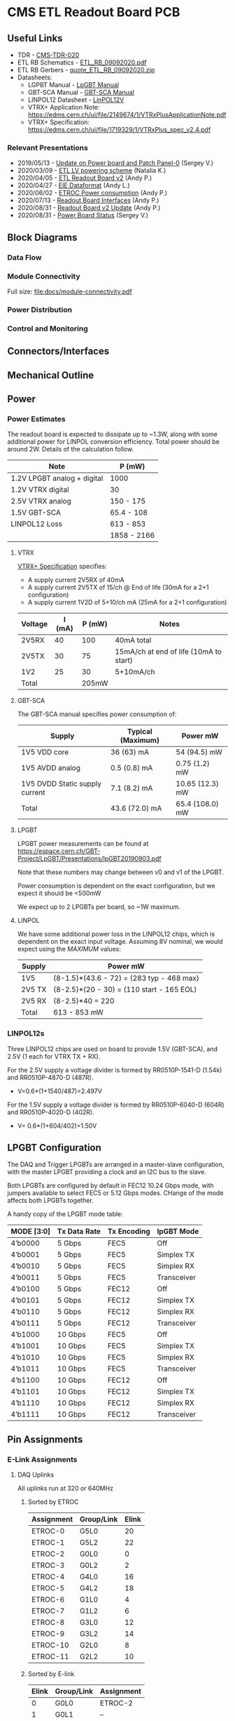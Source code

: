 #+OPTIONS: ^:nil
#+EXPORT_EXCLUDE_TAGS: noexport
* CMS ETL Readout Board PCB
** Useful Links
- TDR - [[https://cds.cern.ch/record/2667167/files/CMS-TDR-020.pdf][CMS-TDR-020]]
- ETL RB Schematics - [[https://gitlab.cern.ch/cms-etl-electronics/readout-board-pcb/uploads/f07f5d8df638028b9eaa6a74b5b843f3/ETL_RB_09092020.PDF][ETL_RB_09092020.pdf]]
- ETL RB Gerbers - [[https://gitlab.cern.ch/cms-etl-electronics/readout-board-pcb/uploads/48295c81b3c8f89c4e6bba3df2f8b1f1/quote_ETL_RB_09092020.zip][quote_ETL_RB_09092020.zip]]
- Datasheets:
  + LGPBT Manual - [[https://lpgbt.web.cern.ch/lpgbt/manual/][LpGBT Manual]]
  + GBT-SCA Manual - [[https://espace.cern.ch/GBT-Project/GBT-SCA/Manuals/GBT-SCA_Manual_2019.002.pdf][GBT-SCA Manual]]
  + LINPOL12 Datasheet - [[https://project-dcdc.web.cern.ch/public/Documents/linPOL12V%20datasheetV3.3.pdf][LinPOL12V]]
  + VTRX+ Application Note: https://edms.cern.ch/ui/file/2149674/1/VTRxPlusApplicationNote.pdf
  + VTRX+ Specification: https://edms.cern.ch/ui/file/1719329/1/VTRxPlus_spec_v2.4.pdf
*** Relevant Presentations
- 2019/05/13 - [[https://indico.cern.ch/event/820512/contributions/3429658/attachments/1842929/3023621/ETL-Cabling-S_Los-May13-2019.pdf][Update on Power board and Patch Panel-0]] (Sergey V.)
- 2020/03/09 - [[https://indico.cern.ch/event/902328/contributions/3798257/attachments/2008611/3355343/2020-03-09_LV_scheme.pdf][ETL LV powering scheme]] (Natalia K.)
- 2020/04/05 - [[https://indico.cern.ch/event/906805/contributions/3815774/attachments/2016073/3369701/2020-04-05-ETL-RBv2-Boston.pdf][ETL Readout Board v2]] (Andy P.)
- 2020/04/27 - [[https://indico.cern.ch/event/912420/contributions/3837314/attachments/2026902/3391190/Andy_Liu_-_Emulator_v1.1.pdf][EIE Dataformat]] (Andy L.)
- 2020/06/02 - [[https://indico.cern.ch/event/931796/contributions/3915833/attachments/2061731/3458677/ETROC2-power-update-v1.pdf][ETROC Power consumption]] (Andy P.)
- 2020/07/13 - [[https://indico.cern.ch/event/939160/contributions/3946133/attachments/2073487/3481402/20200713_readout_board_interfaces.pdf][Readout Board Interfaces]] (Andy P.)
- 2020/08/31 - [[https://indico.cern.ch/event/950697/contributions/3993986/attachments/2093983/3519322/20200831_readout_board_v2.pptx.pdf][Readout Board v2 Update]] (Andy P.)
- 2020/08/31 - [[https://indico.cern.ch/event/950697/contributions/3993988/attachments/2094005/3519146/ETL-PowerConversion-S_Los-Aug31-2020.pdf][Power Board Status]] (Sergey V.)
** Milestones :noexport:
- 2020/XX/YY - Finish schematic and layout
- 2020/XX/YY - Submit files to fab house
** Block Diagrams
*** Data Flow
#+ATTR_HTML: :width 700px
[[file:docs/data-flow.png]]
*** Module Connectivity
Full size: [[file:docs/module-connectivity.pdf]]
#+ATTR_HTML: :width 700px
[[file:docs/module-connectivity.png]]
*** Power Distribution
#+ATTR_HTML: :width 700px
[[file:docs/power-distribution.png]]
*** Control and Monitoring
#+ATTR_HTML: :width 700px
[[file:docs/ctrl-and-mon.png]]
** Connectors/Interfaces
** Mechanical Outline
#+attr_org: :width 700px
[[file:docs/mechanical-outline.png]]
** Power
*** Power Estimates

The readout board is expected to dissipate up to ~1.3W, along with some additional power for LINPOL conversion efficiency. Total power should be around 2W.  Details of the calculation follow.

|-----------------------------+-------------|
| Note                        | P (mW)      |
|-----------------------------+-------------|
| 1.2V LPGBT analog + digital | 1000        |
| 1.2V VTRX digital           | 30          |
| 2.5V VTRX analog            | 150 - 175   |
| 1.5V GBT-SCA                | 65.4 - 108  |
| LINPOL12 Loss               | 613 - 853   |
|-----------------------------+-------------|
|                             | 1858 - 2166 |
|-----------------------------+-------------|

**** VTRX
[[https://edms.cern.ch/ui/file/1719329/1/VTRxPlus_spec_v2.4.pdf][VTRX+ Specification]] specifies:
- A supply current 2V5RX of 40mA
- A supply current 2V5TX of  15/ch @ End of life (30mA for a 2+1 configuration)
- A supply current 1V2D of 5+10/ch mA (25mA for a 2+1 configuration)

|---------+--------+--------+----------------------------------------|
| Voltage | I (mA) | P (mW) | Notes                                  |
|---------+--------+--------+----------------------------------------|
| 2V5RX   |     40 |    100 | 40mA total                             |
| 2V5TX   |     30 |     75 | 15mA/ch at end of life (10mA to start) |
| 1V2     |     25 |     30 | 5+10mA/ch                              |
|---------+--------+--------+----------------------------------------|
| Total   |        |  205mW |                                        |
|---------+--------+--------+----------------------------------------|

**** GBT-SCA
The GBT-SCA manual specifies power consumption of:

|--------------------------------+-------------------+-----------------|
| Supply                         | Typical (Maximum) | Power mW        |
|--------------------------------+-------------------+-----------------|
| 1V5 VDD core                   | 36 (63) mA        | 54 (94.5) mW    |
| 1V5 AVDD analog                | 0.5 (0.8) mA      | 0.75 (1.2) mW   |
| 1V5 DVDD Static supply current | 7.1 (8.2) mA      | 10.65 (12.3) mW |
|--------------------------------+-------------------+-----------------|
| Total                          | 43.6 (72.0) mA    | 65.4 (108.0) mW |
|--------------------------------+-------------------+-----------------|

**** LPGBT
LPGBT power measurements can be found at https://espace.cern.ch/GBT-Project/LpGBT/Presentations/lpGBT20190903.pdf

Note that these numbers may change between v0 and v1 of the LPGBT.

Power consumption is dependent on the exact configuration, but we expect it should be <500mW

We expect up to 2 LPGBTs per board, so ~1W maximum.

**** LINPOL

We have some additional power loss in the LINPOL12 chips, which is dependent on the exact input voltage. Assuming 8V nominal, we would expect using the /MAXIMUM/ values:

|--------+-------------------------------------------|
| Supply | Power mW                                  |
|--------+-------------------------------------------|
| 1V5    | (8-1.5)*(43.6 - 72) = (283 typ - 468 max) |
| 2V5 TX | (8-2.5)*(20 - 30) = (110 start - 165 EOL) |
| 2V5 RX | (8-2.5)*40 = 220                          |
|--------+-------------------------------------------|
| Total  | 613 - 853 mW                              |
|--------+-------------------------------------------|

*** LINPOL12s

Three LINPOL12 chips are used on board to provide 1.5V (GBT-SCA), and 2.5V (1 each for VTRX TX + RX).

For the 2.5V supply a voltage divider is formed by RR0510P-1541-D (1.54k) and RR0510P-4870-D (487R).
 - V=0.6*(1+1540/487)=2.497V

For the 1.5V supply a voltage divider is formed by RR0510P-6040-D (604R) and RR0510P-4020-D (402R).
 - V= 0.6*(1+604/402)=1.50V

** LPGBT Configuration

The DAQ and Trigger LPGBTs are arranged in a master-slave configuration, with the master LPGBT providing a clock and an I2C bus to the slave.

Both LPGBTs are configured by default in FEC12 10.24 Gbps mode, with jumpers available to select FEC5 or 5.12 Gbps modes. CHange of the mode affects both LPGBTs together.

A handy copy of the LPGBT mode table:
|------------+--------------+-------------+-------------|
| MODE [3:0] | Tx Data Rate | Tx Encoding | lpGBT Mode  |
|------------+--------------+-------------+-------------|
| 4’b0000    | 5 Gbps       | FEC5        | Off         |
| 4’b0001    | 5 Gbps       | FEC5        | Simplex TX  |
| 4’b0010    | 5 Gbps       | FEC5        | Simplex RX  |
| 4’b0011    | 5 Gbps       | FEC5        | Transceiver |
| 4’b0100    | 5 Gbps       | FEC12       | Off         |
| 4’b0101    | 5 Gbps       | FEC12       | Simplex TX  |
| 4’b0110    | 5 Gbps       | FEC12       | Simplex RX  |
| 4’b0111    | 5 Gbps       | FEC12       | Transceiver |
| 4’b1000    | 10 Gbps      | FEC5        | Off         |
| 4’b1001    | 10 Gbps      | FEC5        | Simplex TX  |
| 4’b1010    | 10 Gbps      | FEC5        | Simplex RX  |
| 4’b1011    | 10 Gbps      | FEC5        | Transceiver |
| 4’b1100    | 10 Gbps      | FEC12       | Off         |
| 4’b1101    | 10 Gbps      | FEC12       | Simplex TX  |
| 4’b1110    | 10 Gbps      | FEC12       | Simplex RX  |
| 4’b1111    | 10 Gbps      | FEC12       | Transceiver |
|------------+--------------+-------------+-------------|
** Pin Assignments
*** E-Link Assignments
**** DAQ Uplinks

All uplinks run at 320 or 640MHz

***** Sorted by ETROC
|------------+------------+-------|
| Assignment | Group/Link | Elink |
|------------+------------+-------|
| ETROC-0    | G5L0       |    20 |
| ETROC-1    | G5L2       |    22 |
| ETROC-2    | G0L0       |     0 |
| ETROC-3    | G0L2       |     2 |
| ETROC-4    | G4L0       |    16 |
| ETROC-5    | G4L2       |    18 |
| ETROC-6    | G1L0       |     4 |
| ETROC-7    | G1L2       |     6 |
| ETROC-8    | G3L0       |    12 |
| ETROC-9    | G3L2       |    14 |
| ETROC-10   | G2L0       |     8 |
| ETROC-11   | G2L2       |    10 |
|------------+------------+-------|

***** Sorted by E-link
|-------+------------+------------|
| Elink | Group/Link | Assignment |
|-------+------------+------------|
|     0 | G0L0       | ETROC-2    |
|     1 | G0L1       | --         |
|     2 | G0L2       | ETROC-3    |
|     3 | G0L3       | --         |
|     4 | G1L0       | ETROC-6    |
|     5 | G1L1       | --         |
|     6 | G1L2       | ETROC-7    |
|     7 | G1L3       | --         |
|     8 | G2L0       | ETROC-10   |
|     9 | G2L1       | --         |
|    10 | G2L2       | ETROC-11   |
|    11 | G2L3       | --         |
|    12 | G3L0       | ETROC-8    |
|    13 | G3L1       | --         |
|    14 | G3L2       | ETROC-9    |
|    15 | G3L3       | --         |
|    16 | G4L0       | ETROC-4    |
|    17 | G4L1       | --         |
|    18 | G4L2       | ETROC-5    |
|    19 | G4L3       | --         |
|    20 | G5L0       | ETROC-0    |
|    21 | G5L1       | --         |
|    22 | G5L2       | ETROC-1    |
|    23 | G5L3       | --         |
|    24 | G6L0       | --         |
|    25 | G6L1       | --         |
|    26 | G6L2       | --         |
|    27 | G6L3       | --         |
|-------+------------+------------|
**** Trigger Uplinks

All uplinks run at 320 or 640MHz

***** Sorted by ETROC
|------------+------------+-------|
| Assignment | Group/Link | Elink |
|------------+------------+-------|
| ETROC-0    | G5L2       |    22 |
| ETROC-1    | G5L0       |    20 |
| ETROC-2    | G0L2       |     2 |
| ETROC-3    | G0L0       |     0 |
| ETROC-4    | G4L2       |    18 |
| ETROC-5    | G4L0       |    16 |
| ETROC-6    | G1L2       |     6 |
| ETROC-7    | G1L0       |     4 |
| ETROC-8    | G3L2       |    14 |
| ETROC-9    | G3L0       |    12 |
| ETROC-10   | G2L2       |    10 |
| ETROC-11   | G2L0       |     8 |
|------------+------------+-------|

***** Sorted by E-link
|-------+------------+------------|
| Elink | Group/Link | Assignment |
|-------+------------+------------|
|     0 | G0L0       | ETROC-3    |
|     1 | G0L1       | --         |
|     2 | G0L2       | ETROC-2    |
|     3 | G0L3       | --         |
|     4 | G1L0       | ETROC-7    |
|     5 | G1L1       | --         |
|     6 | G1L2       | ETROC-6    |
|     7 | G1L3       | --         |
|     8 | G2L0       | ETROC-11   |
|     9 | G2L1       | --         |
|    10 | G2L2       | ETROC-10   |
|    11 | G2L3       | --         |
|    12 | G3L0       | ETROC-9    |
|    13 | G3L1       | --         |
|    14 | G3L2       | ETROC-8    |
|    15 | G3L3       | --         |
|    16 | G4L0       | ETROC-5    |
|    17 | G4L1       | --         |
|    18 | G4L2       | ETROC-4    |
|    19 | G4L3       | --         |
|    20 | G5L0       | ETROC-1    |
|    21 | G5L1       | --         |
|    22 | G5L2       | ETROC-0    |
|    23 | G5L3       | --         |
|    24 | G6L0       | --         |
|    25 | G6L1       | --         |
|    26 | G6L2       | --         |
|    27 | G6L3       | --         |
|-------+------------+------------|
**** Downlink

All downlinks run at 320MHz

|------------+-------+-------------|
| Group/Link | Elink | Assignment  |
|------------+-------+-------------|
| G0L0       |     0 | ETROC-2/3   |
| G0L1       |     1 | --          |
| G0L2       |     2 | ETROC-6/7   |
| G0L3       |     3 | --          |
| G1L0       |     4 | ETROC-10/11 |
| G1L1       |     5 | --          |
| G1L2       |     6 | --          |
| G1L3       |     7 | --          |
| G2L0       |     8 | ETROC-8/9   |
| G2L1       |     9 | --          |
| G2L2       |    10 | ETROC-4/5   |
| G2L3       |    11 | --          |
| G3L0       |    12 | ETROC-0/1   |
| G3L1       |    13 | --          |
| G3L2       |    14 | --          |
| G3L3       |    15 | --          |
|------------+-------+-------------|

*** Clock Assignments
|-------+-------------+------|
| Clock | Assignment  | Freq |
|-------+-------------+------|
|     0 | ETROC-3     | 40M  |
|     1 | ETROC-2     | 40M  |
|     2 | ETROC-6     | 40M  |
|     3 | ETROC-7     | 40M  |
|     4 | ETROC-10    | 40M  |
|     5 | ETROC-11    | 40M  |
|     6 | --          | OFF  |
|     7 | --          | OFF  |
|     8 | --          | OFF  |
|     9 | --          | OFF  |
|    10 | --          | OFF  |
|    11 | Slave Clock | 40M  |
|    12 | --          | OFF  |
|    13 | --          | OFF  |
|    14 | --          | OFF  |
|    15 | --          | OFF  |
|    16 | --          | OFF  |
|    17 | --          | OFF  |
|    18 | --          | OFF  |
|    19 | --          | OFF  |
|    20 | --          | OFF  |
|    21 | --          | OFF  |
|    22 | ETROC-9     | 40M  |
|    23 | ETROC-4     | 40M  |
|    24 | ETROC-8     | 40M  |
|    25 | ETROC-5     | 40M  |
|    26 | ETROC-0     | 40M  |
|    27 | ETROC-1     | 40M  |
|-------+-------------+------|
*** LPGBT Pin Assignments
**** Analog Inputs
**** GPIO
*** SCA Pin Assignments
**** Analog Inputs
**** GPIO
** Jumpers
|---------+--------------------------------------------------------|
| Jumpers | Description                                            |
|---------+--------------------------------------------------------|
| JMP1    | Install to set LPGBT MODE[2] to 0 (FEC12 → FEC5)       |
| JMP2    | Install to set LPGBT MODE[3] to 0 (data rate → 5 Gbps) |
|---------+--------------------------------------------------------|

Locations:

** Test points
** Errata
